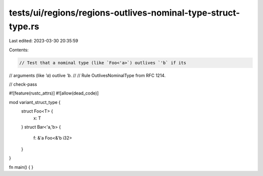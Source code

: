 tests/ui/regions/regions-outlives-nominal-type-struct-type.rs
=============================================================

Last edited: 2023-03-30 20:35:59

Contents:

.. code-block:: rs

    // Test that a nominal type (like `Foo<'a>`) outlives `'b` if its
// arguments (like `'a`) outlive `'b`.
//
// Rule OutlivesNominalType from RFC 1214.

// check-pass

#![feature(rustc_attrs)]
#![allow(dead_code)]

mod variant_struct_type {
    struct Foo<T> {
        x: T
    }
    struct Bar<'a,'b> {
        f: &'a Foo<&'b i32>
    }
}

fn main() { }


